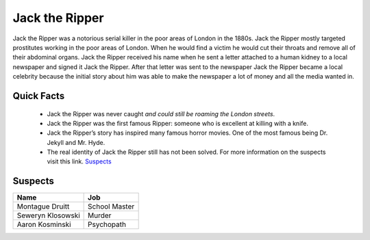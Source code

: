 .. //Ethan Woodruff//

Jack the Ripper
===============

.. image:: jack.png

Jack the Ripper was a notorious serial killer in the poor areas of London in the
1880s. Jack the Ripper mostly targeted prostitutes working in the poor areas of
London. When he would find a victim he would cut their throats and remove all
of their abdominal organs. Jack the Ripper received his name when he sent a
letter attached to a human kidney to a local newspaper and signed it Jack
the Ripper. After that letter was sent to the newspaper Jack the Ripper 
became a local celebrity because the initial story about him was able to 
make the newspaper a lot of money and all the media wanted in. 

Quick Facts
~~~~~~~~~~~

  * Jack the Ripper was never caught *and could still be roaming the London
    streets*.
  * Jack the Ripper was the first famous Ripper: someone who is excellent at 
    killing with a knife. 
  * Jack the Ripper’s story has inspired many famous horror movies. One of the 
    most famous being Dr. Jekyll and Mr. Hyde.
  * The real identity of Jack the Ripper still has not been solved. For more 
    information on the suspects visit this link. `Suspects`_
    
.. _Suspects: https://en.wikipedia.org/wiki/Jack_the_Ripper_suspects


Suspects
~~~~~~~~

=================== ==============
Name                Job
=================== ==============
Montague Druitt     School Master
Seweryn Klosowski   Murder
Aaron Kosminski     Psychopath  
=================== ==============              
